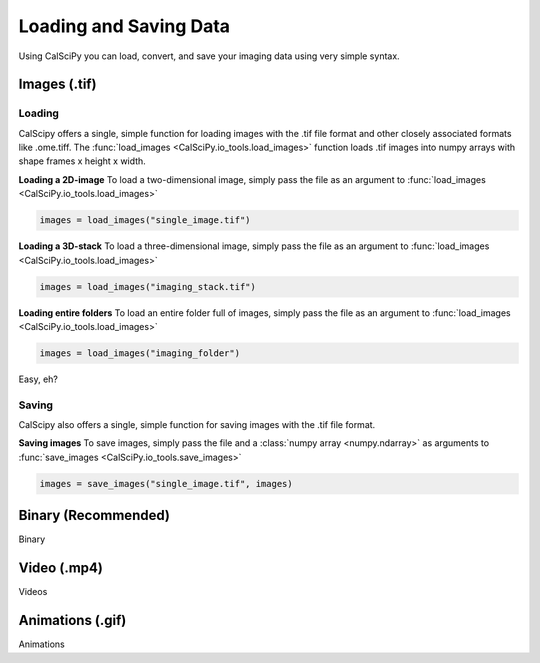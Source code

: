 Loading and Saving Data
=======================
Using CalSciPy you can load, convert, and save your imaging data using very simple syntax.


Images (.tif)
*************

Loading
```````
CalScipy offers a single, simple function for loading images with the .tif file format and other closely associated
formats like .ome.tiff. The :func:`load_images <CalSciPy.io_tools.load_images>` function loads .tif images into
numpy arrays with shape frames x height x width.

**Loading a 2D-image**
To load a two-dimensional image, simply pass the file as an argument to
:func:`load_images <CalSciPy.io_tools.load_images>`

.. code-block:: python

   images = load_images("single_image.tif")

**Loading a 3D-stack**
To load a three-dimensional image, simply pass the file as an argument to
:func:`load_images <CalSciPy.io_tools.load_images>`

.. code-block:: python

   images = load_images("imaging_stack.tif")

**Loading entire folders**
To load an entire folder full of images, simply pass the file as an argument to
:func:`load_images <CalSciPy.io_tools.load_images>`

.. code-block:: python

   images = load_images("imaging_folder")

Easy, eh?

Saving
``````
CalScipy also offers a single, simple function for saving images with the .tif file format.

**Saving images**
To save images, simply pass the file and a :class:`numpy array <numpy.ndarray>` as arguments to
:func:`save_images <CalSciPy.io_tools.save_images>`

.. code-block:: python

   images = save_images("single_image.tif", images)



Binary (Recommended)
********************
Binary

Video (.mp4)
************
Videos

Animations (.gif)
*****************
Animations
